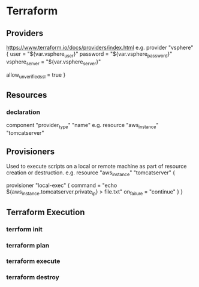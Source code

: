 * Terraform
** Providers
https://www.terraform.io/docs/providers/index.html
e.g.
provider "vsphere" {
  user           = "${var.vsphere_user}"
  password       = "${var.vsphere_password}"
  vsphere_server = "${var.vsphere_server}"

  # if you have a self-signed cert
  allow_unverified_ssl = true
}

** Resources
*** declaration
component "provider_type" "name"
e.g.
resource "aws_instance" "tomcatserver" 
** Provisioners
Used to execute scripts on a local or remote machine as part of resource creation or destruction.
e.g. 
resource "aws_instance" "tomcatserver" {
  # ...

  provisioner "local-exec" {
    command    = "echo ${aws_instance.tomcatserver.private_ip} > file.txt"
    on_failure = "continue"
  }
}
** Terraform Execution
*** terrform init
*** terraform plan
*** terraform execute
*** terraform destroy